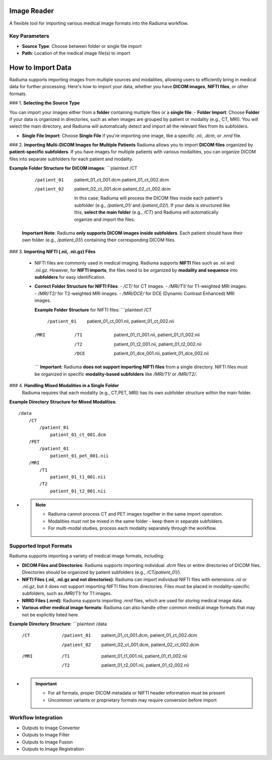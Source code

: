 Image Reader
------------

.. image:: images/6.image_reader.png
   :alt: Image Reader
   :width: 100%

A flexible tool for importing various medical image formats into the Radiuma workflow.

Key Parameters
^^^^^^^^^^^^^^

* **Source Type**: Choose between folder or single file import
* **Path**: Location of the medical image file(s) to import


**How to Import Data**
--------------------

Radiuma supports importing images from multiple sources and modalities, allowing users to efficiently bring in medical data for further processing. Here's how to import your data, whether you have **DICOM images**, **NIFTI files**, or other formats.

### 1. **Selecting the Source Type**

You can import your images either from a **folder** containing multiple files or a **single file**:
- **Folder Import**: Choose **Folder** if your data is organized in directories, such as when images are grouped by patient or modality (e.g., CT, MRI). You will select the main directory, and Radiuma will automatically detect and import all the relevant files from its subfolders.


- **Single File Import**: Choose **Single File** if you're importing one image, like a specific `.nii`, `.dcm`, or `.nrrd` file.



### 2. **Importing Multi-DICOM Images for Multiple Patients**
Radiuma allows you to import **DICOM files** organized by **patient-specific subfolders**. If you have images for multiple patients with various modalities, you can organize DICOM files into separate subfolders for each patient and modality.

**Example Folder Structure for DICOM images**:
```plaintext
/CT
    /patient_01
        patient_01_ct_001.dcm
        patient_01_ct_002.dcm
    /patient_02
        patient_02_ct_001.dcm
        patient_02_ct_002.dcm

     In this case, Radiuma will process the DICOM files inside each patient's subfolder (e.g., `/patient_01/` and `/patient_02/`). If your data is structured like this, **select the main folder** (e.g., `/CT`) and Radiuma will automatically organize and import the files.

   **Important Note**:  
   Radiuma **only supports DICOM images inside subfolders**. Each patient should have their own folder (e.g., `/patient_01/`) containing their corresponding DICOM files. 

### 3. **Importing NIFTI (.nii, .nii.gz) Files**

   - NIFTI files are commonly used in medical imaging. Radiuma supports **NIFTI** files such as `.nii` and `.nii.gz`. However, for **NIFTI imports**, the files need to be organized by **modality and sequence** into **subfolders** for easy identification.
   
   - **Correct Folder Structure for NIFTI Files**:
     - `/CT/` for CT images.
     - `/MRI/T1/` for T1-weighted MRI images.
     - `/MRI/T2/` for T2-weighted MRI images.
     - `/MRI/DCE/` for DCE (Dynamic Contrast Enhanced) MRI images.
   
     **Example Folder Structure** for NIFTI files:
     ```plaintext
     /CT
        /patient_01
           patient_01_ct_001.nii,
           patient_01_ct_002.nii
     /MRI
        /T1
           patient_01_t1_001.nii,
           patient_01_t1_002.nii
        /T2
           patient_01_t2_001.nii,
           patient_01_t2_002.nii
        /DCE
           patient_01_dce_001.nii,
           patient_01_dce_002.nii
     ```
     **Important**: Radiuma **does not support importing NIFTI files** from a single directory. NIFTI files must be organized in specific **modality-based subfolders** like `/MRI/T1/` or `/MRI/T2/`.

### 4. **Handling Mixed Modalities in a Single Folder**
   Radiuma requires that each modality (e.g., CT,PET, MRI) has its own subfolder structure within the main folder.

**Example Directory Structure for Mixed Modalities**:

::

   /data
       /CT
           /patient_01
               patient_01_ct_001.dcm
       /PET
           /patient_01
               patient_01_pet_001.nii
       /MRI
           /T1
               patient_01_t1_001.nii
           /T2
               patient_01_t2_001.nii

* .. note::

   - Radiuma cannot process CT and PET images together in the same import operation.
   - Modalities must not be mixed in the same folder - keep them in separate subfolders.
   - For multi-modal studies, process each modality separately through the workflow.

**Supported Input Formats**
^^^^^^^^^^^^^^^^^^^^^^^

Radiuma supports importing a variety of medical image formats, including:

* **DICOM Files and Directories**: Radiuma supports importing individual `.dcm` files or entire directories of DICOM files. Directories should be organized by patient subfolders (e.g., `/CT/patient_01/`).
  
* **NIFTI Files (.nii, .nii.gz and not directories)**: Radiuma can import individual NIFTI files with extensions `.nii` or `.nii.gz`, but it does not support importing NIFTI files from directories. Files must be placed in modality-specific subfolders, such as `/MRI/T1/` for T1 images.

* **NRRD Files (.nrrd)**: Radiuma supports importing `.nrrd` files, which are used for storing medical image data.

* **Various other medical image formats**: Radiuma can also handle other common medical image formats that may not be explicitly listed here.

**Example Directory Structure**:
```plaintext
/data
    /CT
        /patient_01
            patient_01_ct_001.dcm,
            patient_01_ct_002.dcm
        /patient_02
            patient_02_ct_001.dcm,
            patient_02_ct_002.dcm
    /MRI
        /T1
            patient_01_t1_001.nii,
            patient_01_t1_002.nii
        /T2
            patient_01_t2_001.nii,
            patient_01_t2_002.nii

* .. important::

   - For all formats, proper DICOM metadata or NIFTI header information must be present
   - Uncommon variants or proprietary formats may require conversion before import

Workflow Integration
^^^^^^^^^^^^^^^^^^^^

* Outputs to Image Convertor
* Outputs to Image Filter
* Outputs to Image Fusion
* Outputs to Image Registration
